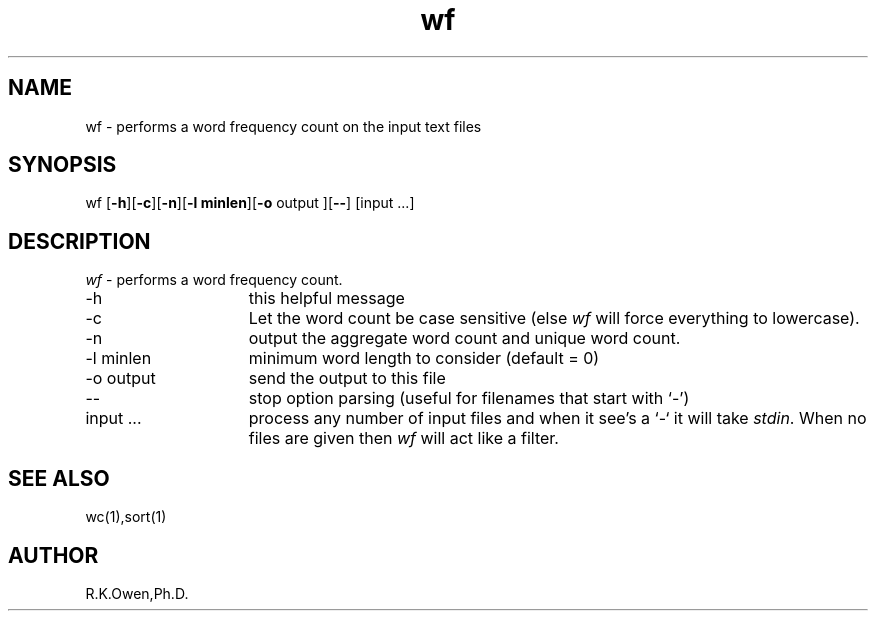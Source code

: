 .\" LIBDIR
.TH "wf" "1rko" "14 Feb 2002"
.SH NAME
wf \- performs a word frequency count on the input text files
.SH SYNOPSIS

 wf \fR[\fB-h\fR][\fB-c\fR][\fB-n\fR][\fB-l minlen\fR][\fB-o\fR output ][\fB--\fR] [input \.\.\.]

.SH DESCRIPTION
.I wf
\- performs a word frequency count.

.TP 15
-h
this helpful message
.TP
-c
Let the word count be case sensitive (else
.I wf
will force everything to lowercase).
.TP
-n
output the aggregate word count and unique word count.
.TP
-l minlen
minimum word length to consider (default = 0)
.TP
-o output
send the output to this file
.TP
--
stop option parsing (useful for filenames that start with `-')
.TP
input \.\.\.
process any number of input files and when it see's a `-` it will
take
.IR stdin .
When no files are given then
.I wf
will act like a filter.

.SH SEE ALSO
wc(1),sort(1)

.SH AUTHOR
R.K.Owen,Ph.D.

.KEY WORDS
